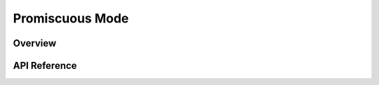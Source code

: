 .. _promiscuous_interface:

Promiscuous Mode
################

Overview
********


API Reference
*************

.. doxygengroup:: promiscuous
   :project: Zephyr
